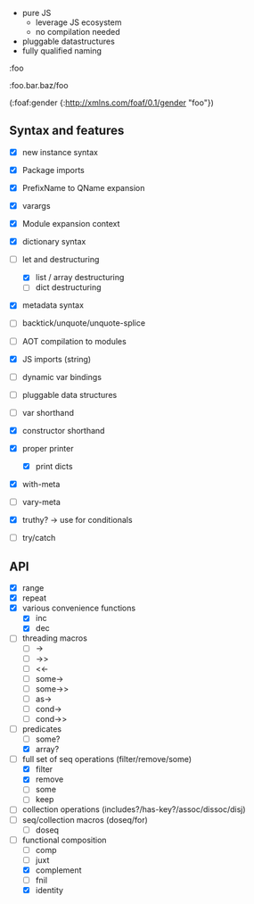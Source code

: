 - pure JS
  - leverage JS ecosystem
  - no compilation needed

- pluggable datastructures
- fully qualified naming

:foo

:foo.bar.baz/foo


(:foaf:gender {:http://xmlns.com/foaf/0.1/gender "foo"})





** Syntax and features

- [X] new instance syntax
- [X] Package imports
- [X] PrefixName to QName expansion
- [X] varargs
- [X] Module expansion context
- [X] dictionary syntax

- [-] let and destructuring
  - [X] list / array destructuring
  - [ ] dict destructuring
- [X] metadata syntax
- [ ] backtick/unquote/unquote-splice
- [ ] AOT compilation to modules
- [X] JS imports (string)
- [ ] dynamic var bindings
- [ ] pluggable data structures
- [ ] var shorthand
- [X] constructor shorthand
- [X] proper printer
  - [X] print dicts
- [X] with-meta
- [ ] vary-meta
- [X] truthy? -> use for conditionals
- [ ] try/catch
  

** API

- [X] range
- [X] repeat
- [X] various convenience functions
  - [X] inc
  - [X] dec
- [ ] threading macros
  - [ ] ->
  - [ ] ->>
  - [ ] <<-
  - [ ] some->
  - [ ] some->>
  - [ ] as->
  - [ ] cond->
  - [ ] cond->>
- [-] predicates
  - [ ] some?
  - [X] array?
- [-] full set of seq operations (filter/remove/some)
  - [X] filter
  - [X] remove
  - [ ] some
  - [ ] keep
- [ ] collection operations (includes?/has-key?/assoc/dissoc/disj)
- [ ] seq/collection macros (doseq/for)
  - [ ] doseq
- [-] functional composition
  - [ ] comp
  - [ ] juxt
  - [X] complement
  - [ ] fnil
  - [X] identity
